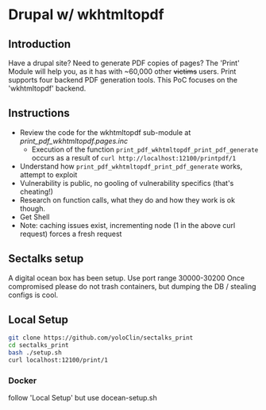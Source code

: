 * Drupal w/ wkhtmltopdf
** Introduction
Have a drupal site? 
Need to generate PDF copies of pages? 
The 'Print' Module will help you, as it has with ~60,000 other +victims+ users.
Print supports four backend PDF generation tools.
This PoC focuses on the 'wkhtmltopdf' backend.

** Instructions
- Review the code for the wkhtmltopdf sub-module at [[print_pdf_wkhtmltopdf.pages.inc]]
  - Execution of the function ~print_pdf_wkhtmltopdf_print_pdf_generate~ occurs as a result of ~curl http://localhost:12100/printpdf/1~
- Understand how ~print_pdf_wkhtmltopdf_print_pdf_generate~ works, attempt to exploit
- Vulnerability is public, no gooling of vulnerability specifics (that's cheating!)
- Research on function calls, what they do and how they work is ok though.
- Get Shell
- Note: caching issues exist, incrementing node (1 in the above curl request) forces a fresh request

** Sectalks setup
A digital ocean box has been setup. 
Use port range 30000-30200
Once compromised please do not trash containers, but dumping the DB / stealing configs is cool.

** Local Setup
#+BEGIN_SRC bash
git clone https://github.com/yoloClin/sectalks_print
cd sectalks_print
bash ./setup.sh
curl localhost:12100/print/1
#+END_SRC

*** Docker
follow 'Local Setup' but use docean-setup.sh
